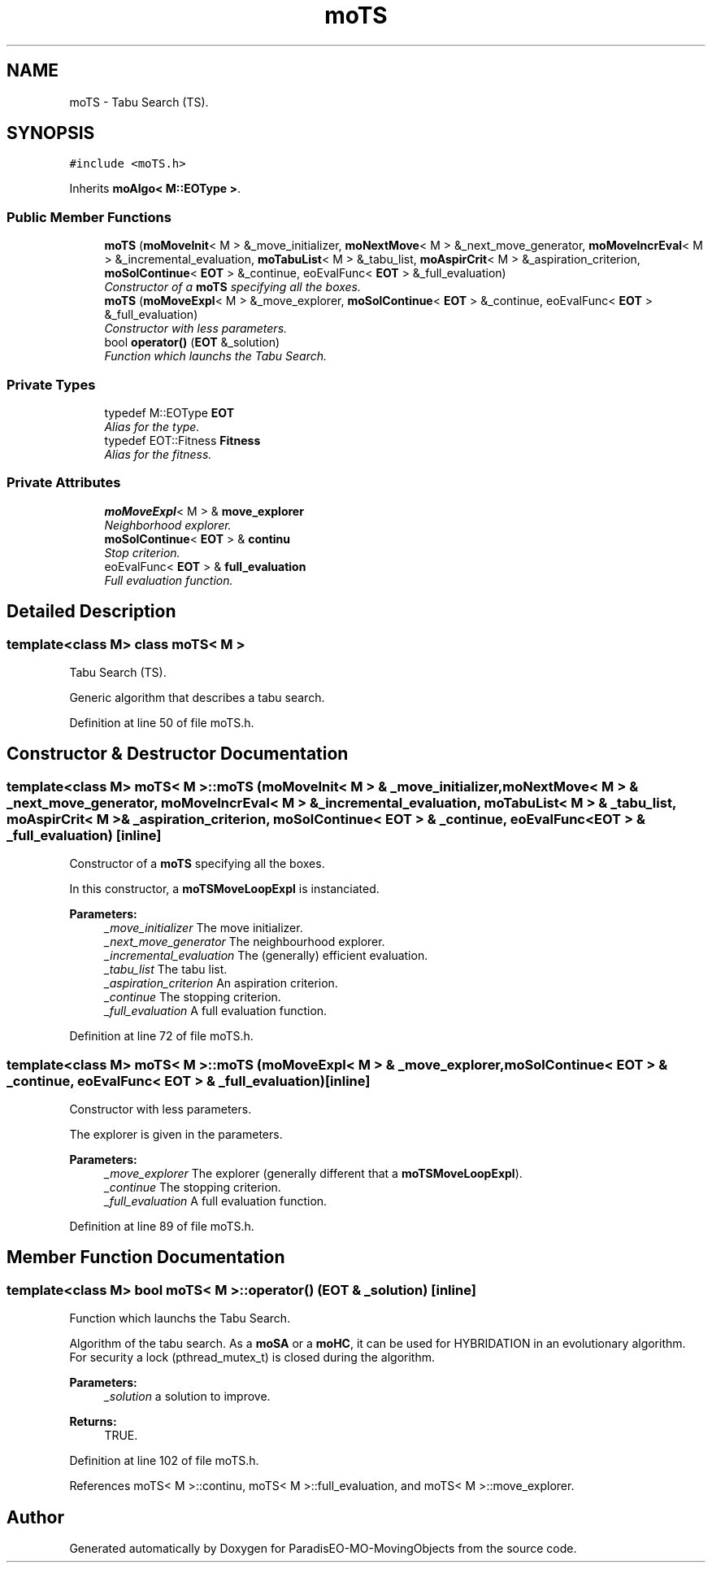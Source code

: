 .TH "moTS" 3 "29 Feb 2008" "Version 1.1" "ParadisEO-MO-MovingObjects" \" -*- nroff -*-
.ad l
.nh
.SH NAME
moTS \- Tabu Search (TS).  

.PP
.SH SYNOPSIS
.br
.PP
\fC#include <moTS.h>\fP
.PP
Inherits \fBmoAlgo< M::EOType >\fP.
.PP
.SS "Public Member Functions"

.in +1c
.ti -1c
.RI "\fBmoTS\fP (\fBmoMoveInit\fP< M > &_move_initializer, \fBmoNextMove\fP< M > &_next_move_generator, \fBmoMoveIncrEval\fP< M > &_incremental_evaluation, \fBmoTabuList\fP< M > &_tabu_list, \fBmoAspirCrit\fP< M > &_aspiration_criterion, \fBmoSolContinue\fP< \fBEOT\fP > &_continue, eoEvalFunc< \fBEOT\fP > &_full_evaluation)"
.br
.RI "\fIConstructor of a \fBmoTS\fP specifying all the boxes. \fP"
.ti -1c
.RI "\fBmoTS\fP (\fBmoMoveExpl\fP< M > &_move_explorer, \fBmoSolContinue\fP< \fBEOT\fP > &_continue, eoEvalFunc< \fBEOT\fP > &_full_evaluation)"
.br
.RI "\fIConstructor with less parameters. \fP"
.ti -1c
.RI "bool \fBoperator()\fP (\fBEOT\fP &_solution)"
.br
.RI "\fIFunction which launchs the Tabu Search. \fP"
.in -1c
.SS "Private Types"

.in +1c
.ti -1c
.RI "typedef M::EOType \fBEOT\fP"
.br
.RI "\fIAlias for the type. \fP"
.ti -1c
.RI "typedef EOT::Fitness \fBFitness\fP"
.br
.RI "\fIAlias for the fitness. \fP"
.in -1c
.SS "Private Attributes"

.in +1c
.ti -1c
.RI "\fBmoMoveExpl\fP< M > & \fBmove_explorer\fP"
.br
.RI "\fINeighborhood explorer. \fP"
.ti -1c
.RI "\fBmoSolContinue\fP< \fBEOT\fP > & \fBcontinu\fP"
.br
.RI "\fIStop criterion. \fP"
.ti -1c
.RI "eoEvalFunc< \fBEOT\fP > & \fBfull_evaluation\fP"
.br
.RI "\fIFull evaluation function. \fP"
.in -1c
.SH "Detailed Description"
.PP 

.SS "template<class M> class moTS< M >"
Tabu Search (TS). 

Generic algorithm that describes a tabu search. 
.PP
Definition at line 50 of file moTS.h.
.SH "Constructor & Destructor Documentation"
.PP 
.SS "template<class M> \fBmoTS\fP< M >::\fBmoTS\fP (\fBmoMoveInit\fP< M > & _move_initializer, \fBmoNextMove\fP< M > & _next_move_generator, \fBmoMoveIncrEval\fP< M > & _incremental_evaluation, \fBmoTabuList\fP< M > & _tabu_list, \fBmoAspirCrit\fP< M > & _aspiration_criterion, \fBmoSolContinue\fP< \fBEOT\fP > & _continue, eoEvalFunc< \fBEOT\fP > & _full_evaluation)\fC [inline]\fP"
.PP
Constructor of a \fBmoTS\fP specifying all the boxes. 
.PP
In this constructor, a \fBmoTSMoveLoopExpl\fP is instanciated.
.PP
\fBParameters:\fP
.RS 4
\fI_move_initializer\fP The move initializer. 
.br
\fI_next_move_generator\fP The neighbourhood explorer. 
.br
\fI_incremental_evaluation\fP The (generally) efficient evaluation. 
.br
\fI_tabu_list\fP The tabu list. 
.br
\fI_aspiration_criterion\fP An aspiration criterion. 
.br
\fI_continue\fP The stopping criterion. 
.br
\fI_full_evaluation\fP A full evaluation function. 
.RE
.PP

.PP
Definition at line 72 of file moTS.h.
.SS "template<class M> \fBmoTS\fP< M >::\fBmoTS\fP (\fBmoMoveExpl\fP< M > & _move_explorer, \fBmoSolContinue\fP< \fBEOT\fP > & _continue, eoEvalFunc< \fBEOT\fP > & _full_evaluation)\fC [inline]\fP"
.PP
Constructor with less parameters. 
.PP
The explorer is given in the parameters.
.PP
\fBParameters:\fP
.RS 4
\fI_move_explorer\fP The explorer (generally different that a \fBmoTSMoveLoopExpl\fP). 
.br
\fI_continue\fP The stopping criterion. 
.br
\fI_full_evaluation\fP A full evaluation function. 
.RE
.PP

.PP
Definition at line 89 of file moTS.h.
.SH "Member Function Documentation"
.PP 
.SS "template<class M> bool \fBmoTS\fP< M >::operator() (\fBEOT\fP & _solution)\fC [inline]\fP"
.PP
Function which launchs the Tabu Search. 
.PP
Algorithm of the tabu search. As a \fBmoSA\fP or a \fBmoHC\fP, it can be used for HYBRIDATION in an evolutionary algorithm. For security a lock (pthread_mutex_t) is closed during the algorithm.
.PP
\fBParameters:\fP
.RS 4
\fI_solution\fP a solution to improve. 
.RE
.PP
\fBReturns:\fP
.RS 4
TRUE. 
.RE
.PP

.PP
Definition at line 102 of file moTS.h.
.PP
References moTS< M >::continu, moTS< M >::full_evaluation, and moTS< M >::move_explorer.

.SH "Author"
.PP 
Generated automatically by Doxygen for ParadisEO-MO-MovingObjects from the source code.
